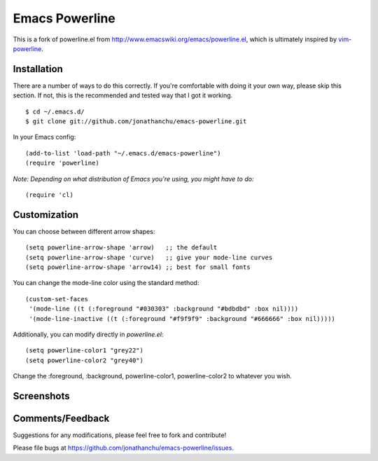 ===============
Emacs Powerline
===============

This is a fork of powerline.el from `http://www.emacswiki.org/emacs/powerline.el <http://www.emacswiki.org/emacs/powerline.el>`_, which is ultimately inspired by `vim-powerline <https://github.com/Lokaltog/vim-powerline>`_.

Installation
------------

There are a number of ways to do this correctly.  If you're comfortable with doing it your own way, please skip this section.  If not, this is the recommended and tested way that I got it working.

::

    $ cd ~/.emacs.d/
    $ git clone git://github.com/jonathanchu/emacs-powerline.git

In your Emacs config:

::

    (add-to-list 'load-path "~/.emacs.d/emacs-powerline")
    (require 'powerline)

*Note: Depending on what distribution of Emacs you're using, you might have to do:*

::

    (require 'cl)

Customization
-------------

You can choose between different arrow shapes:

::

    (setq powerline-arrow-shape 'arrow)   ;; the default
    (setq powerline-arrow-shape 'curve)   ;; give your mode-line curves
    (setq powerline-arrow-shape 'arrow14) ;; best for small fonts

You can change the mode-line color using the standard method:

::

    (custom-set-faces
     '(mode-line ((t (:foreground "#030303" :background "#bdbdbd" :box nil))))
     '(mode-line-inactive ((t (:foreground "#f9f9f9" :background "#666666" :box nil)))))

Additionally, you can modify directly in `powerline.el`:

::

    (setq powerline-color1 "grey22")
    (setq powerline-color2 "grey40")

Change the :foreground, :background, powerline-color1, powerline-color2 to whatever you wish.


Screenshots
-----------

.. image:: http://i.imgur.com/CECRc.png

Comments/Feedback
-----------------

Suggestions for any modifications, please feel free to fork and contribute!

Please file bugs at `https://github.com/jonathanchu/emacs-powerline/issues <https://github.com/jonathanchu/emacs-powerline/issues>`_.
